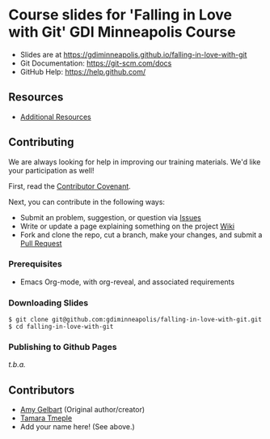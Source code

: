 * Course slides for 'Falling in Love with Git' GDI Minneapolis Course

-  Slides are at
   [[https://gdiminneapolis.github.io/falling-in-love-with-git]]
-  Git Documentation: [[https://git-scm.com/docs]]
-  GitHub Help: [[https://help.github.com/]]

** Resources

-  [[file:Resources.org][Additional Resources]]

** Contributing

We are always looking for help in improving our training materials. We'd
like your participation as well!

First, read the [[file:CONTRIBUTOR_COVENANT.md][Contributor Covenant]].

Next, you can contribute in the following ways:

-  Submit an problem, suggestion, or question via [[https://github.com/gdiminneapolis/falling-in-love-with-git/issues][Issues]]
-  Write or update a page explaining something on the project [[https://github.com/gdiminneapolis/falling-in-love-with-git/wiki][Wiki]]
-  Fork and clone the repo, cut a branch, make your changes, and submit
   a [[https://github.com/gdiminneapolis/falling-in-love-with-git/pulls][Pull Request]]

*** Prerequisites

- Emacs Org-mode, with org-reveal, and associated requirements

*** Downloading Slides

#+BEGIN_EXAMPLE
    $ git clone git@github.com:gdiminneapolis/falling-in-love-with-git.git
    $ cd falling-in-love-with-git
#+END_EXAMPLE

*** Publishing to Github Pages

/t.b.a./

** Contributors

-  [[https://twitter.com/amlyhamm][Amy Gelbart]] (Original author/creator)
-  [[https://github.com/tamouse][Tamara Tmeple]]
-  Add your name here! (See above.)
